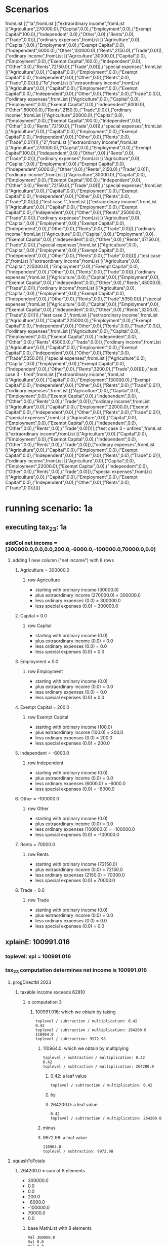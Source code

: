 * Scenarios
fromList [("1a",fromList [("extraordinary income",fromList [("Agriculture",270000.0),("Capital",0.0),("Employment",0.0),("Exempt Capital",100.0),("Independent",0.0),("Other",0.0),("Rents",0.0),("Trade",0.0)]),("ordinary expenses",fromList [("Agriculture",0.0),("Capital",0.0),("Employment",0.0),("Exempt Capital",0.0),("Independent",6000.0),("Other",100000.0),("Rents",2150.0),("Trade",0.0)]),("ordinary income",fromList [("Agriculture",30000.0),("Capital",0.0),("Employment",0.0),("Exempt Capital",100.0),("Independent",0.0),("Other",0.0),("Rents",72150.0),("Trade",0.0)]),("special expenses",fromList [("Agriculture",0.0),("Capital",0.0),("Employment",0.0),("Exempt Capital",0.0),("Independent",0.0),("Other",0.0),("Rents",0.0),("Trade",0.0)])]),("1b",fromList [("extraordinary income",fromList [("Agriculture",0.0),("Capital",0.0),("Employment",0.0),("Exempt Capital",0.0),("Independent",0.0),("Other",0.0),("Rents",0.0),("Trade",0.0)]),("ordinary expenses",fromList [("Agriculture",0.0),("Capital",0.0),("Employment",0.0),("Exempt Capital",0.0),("Independent",6000.0),("Other",60000.0),("Rents",2150.0),("Trade",0.0)]),("ordinary income",fromList [("Agriculture",20000.0),("Capital",0.0),("Employment",0.0),("Exempt Capital",100.0),("Independent",0.0),("Other",0.0),("Rents",72150.0),("Trade",0.0)]),("special expenses",fromList [("Agriculture",0.0),("Capital",0.0),("Employment",0.0),("Exempt Capital",0.0),("Independent",0.0),("Other",0.0),("Rents",0.0),("Trade",0.0)])]),("2",fromList [("extraordinary income",fromList [("Agriculture",270000.0),("Capital",0.0),("Employment",0.0),("Exempt Capital",100.0),("Independent",0.0),("Other",0.0),("Rents",0.0),("Trade",0.0)]),("ordinary expenses",fromList [("Agriculture",0.0),("Capital",0.0),("Employment",0.0),("Exempt Capital",0.0),("Independent",6000.0),("Other",0.0),("Rents",2150.0),("Trade",0.0)]),("ordinary income",fromList [("Agriculture",30000.0),("Capital",0.0),("Employment",0.0),("Exempt Capital",100.0),("Independent",0.0),("Other",0.0),("Rents",72150.0),("Trade",0.0)]),("special expenses",fromList [("Agriculture",0.0),("Capital",0.0),("Employment",0.0),("Exempt Capital",0.0),("Independent",0.0),("Other",0.0),("Rents",0.0),("Trade",0.0)])]),("test case 1",fromList [("extraordinary income",fromList [("Agriculture",0.0),("Capital",0.0),("Employment",0.0),("Exempt Capital",0.0),("Independent",0.0),("Other",0.0),("Rents",25000.0),("Trade",0.0)]),("ordinary expenses",fromList [("Agriculture",0.0),("Capital",0.0),("Employment",0.0),("Exempt Capital",0.0),("Independent",0.0),("Other",0.0),("Rents",0.0),("Trade",0.0)]),("ordinary income",fromList [("Agriculture",0.0),("Capital",0.0),("Employment",0.0),("Exempt Capital",0.0),("Independent",0.0),("Other",0.0),("Rents",47150.0),("Trade",0.0)]),("special expenses",fromList [("Agriculture",0.0),("Capital",0.0),("Employment",0.0),("Exempt Capital",0.0),("Independent",0.0),("Other",0.0),("Rents",0.0),("Trade",0.0)])]),("test case 2",fromList [("extraordinary income",fromList [("Agriculture",0.0),("Capital",225000.0),("Employment",0.0),("Exempt Capital",0.0),("Independent",0.0),("Other",0.0),("Rents",0.0),("Trade",0.0)]),("ordinary expenses",fromList [("Agriculture",0.0),("Capital",0.0),("Employment",0.0),("Exempt Capital",0.0),("Independent",0.0),("Other",0.0),("Rents",45000.0),("Trade",0.0)]),("ordinary income",fromList [("Agriculture",0.0),("Capital",0.0),("Employment",0.0),("Exempt Capital",0.0),("Independent",0.0),("Other",0.0),("Rents",0.0),("Trade",5350.0)]),("special expenses",fromList [("Agriculture",0.0),("Capital",0.0),("Employment",0.0),("Exempt Capital",0.0),("Independent",0.0),("Other",0.0),("Rents",3200.0),("Trade",0.0)])]),("test case 3",fromList [("extraordinary income",fromList [("Agriculture",0.0),("Capital",225000.0),("Employment",0.0),("Exempt Capital",0.0),("Independent",0.0),("Other",0.0),("Rents",0.0),("Trade",0.0)]),("ordinary expenses",fromList [("Agriculture",0.0),("Capital",0.0),("Employment",0.0),("Exempt Capital",0.0),("Independent",0.0),("Other",0.0),("Rents",45000.0),("Trade",0.0)]),("ordinary income",fromList [("Agriculture",0.0),("Capital",0.0),("Employment",0.0),("Exempt Capital",0.0),("Independent",0.0),("Other",0.0),("Rents",0.0),("Trade",5350.0)]),("special expenses",fromList [("Agriculture",0.0),("Capital",0.0),("Employment",0.0),("Exempt Capital",0.0),("Independent",0.0),("Other",0.0),("Rents",3200.0),("Trade",0.0)])]),("test case 3 - fired",fromList [("extraordinary income",fromList [("Agriculture",0.0),("Capital",0.0),("Employment",130000.0),("Exempt Capital",0.0),("Independent",0.0),("Other",0.0),("Rents",0.0),("Trade",0.0)]),("ordinary expenses",fromList [("Agriculture",0.0),("Capital",0.0),("Employment",0.0),("Exempt Capital",0.0),("Independent",0.0),("Other",0.0),("Rents",0.0),("Trade",0.0)]),("ordinary income",fromList [("Agriculture",0.0),("Capital",0.0),("Employment",22000.0),("Exempt Capital",0.0),("Independent",0.0),("Other",0.0),("Rents",0.0),("Trade",0.0)]),("special expenses",fromList [("Agriculture",0.0),("Capital",0.0),("Employment",0.0),("Exempt Capital",0.0),("Independent",0.0),("Other",0.0),("Rents",0.0),("Trade",0.0)])]),("test case 3 - unfired",fromList [("extraordinary income",fromList [("Agriculture",0.0),("Capital",0.0),("Employment",0.0),("Exempt Capital",0.0),("Independent",0.0),("Other",0.0),("Rents",0.0),("Trade",0.0)]),("ordinary expenses",fromList [("Agriculture",0.0),("Capital",0.0),("Employment",0.0),("Exempt Capital",0.0),("Independent",0.0),("Other",0.0),("Rents",0.0),("Trade",0.0)]),("ordinary income",fromList [("Agriculture",0.0),("Capital",0.0),("Employment",22000.0),("Exempt Capital",0.0),("Independent",0.0),("Other",0.0),("Rents",0.0),("Trade",0.0)]),("special expenses",fromList [("Agriculture",0.0),("Capital",0.0),("Employment",0.0),("Exempt Capital",0.0),("Independent",0.0),("Other",0.0),("Rents",0.0),("Trade",0.0)])])]
* running scenario: 1a
** executing tax_2_3: 1a
*** addCol net income = [300000.0,0.0,0.0,200.0,-6000.0,-100000.0,70000.0,0.0]
**** adding 1 new column ("net income") with 8 rows

***** Agriculture = 300000.0

****** row Agriculture
- starting with ordinary income (30000.0)
- plus extraordinary income (270000.0) = 300000.0
- less ordinary expenses (0.0) = 300000.0
- less special expenses (0.0) = 300000.0



***** Capital = 0.0

****** row Capital
- starting with ordinary income (0.0)
- plus extraordinary income (0.0) = 0.0
- less ordinary expenses (0.0) = 0.0
- less special expenses (0.0) = 0.0



***** Employment = 0.0

****** row Employment
- starting with ordinary income (0.0)
- plus extraordinary income (0.0) = 0.0
- less ordinary expenses (0.0) = 0.0
- less special expenses (0.0) = 0.0



***** Exempt Capital = 200.0

****** row Exempt Capital
- starting with ordinary income (100.0)
- plus extraordinary income (100.0) = 200.0
- less ordinary expenses (0.0) = 200.0
- less special expenses (0.0) = 200.0



***** Independent = -6000.0

****** row Independent
- starting with ordinary income (0.0)
- plus extraordinary income (0.0) = 0.0
- less ordinary expenses (6000.0) = -6000.0
- less special expenses (0.0) = -6000.0



***** Other = -100000.0

****** row Other
- starting with ordinary income (0.0)
- plus extraordinary income (0.0) = 0.0
- less ordinary expenses (100000.0) = -100000.0
- less special expenses (0.0) = -100000.0



***** Rents = 70000.0

****** row Rents
- starting with ordinary income (72150.0)
- plus extraordinary income (0.0) = 72150.0
- less ordinary expenses (2150.0) = 70000.0
- less special expenses (0.0) = 70000.0



***** Trade = 0.0

****** row Trade
- starting with ordinary income (0.0)
- plus extraordinary income (0.0) = 0.0
- less ordinary expenses (0.0) = 0.0
- less special expenses (0.0) = 0.0




** xplainE: 100991.016
*** toplevel: xpl = 100991.016
*** tax_2_3 computation determines net income is 100991.016

**** progDirectM 2023

***** taxable income exceeds 62810

****** x computation 3

******* 100991.016: which we obtain by taking

#+begin_example
toplevel / subtraction / multiplication: 0.42
0.42
toplevel / subtraction / multiplication: 264200.0
110964.0
toplevel / subtraction: 9972.98
#+end_example
******** 110964.0: which we obtain by multiplying

#+begin_example
toplevel / subtraction / multiplication: 0.42
0.42
toplevel / subtraction / multiplication: 264200.0
#+end_example
********* 0.42: a leaf value

#+begin_example
toplevel / subtraction / multiplication: 0.42
#+end_example

********* by


********* 264200.0: a leaf value

#+begin_example
0.42
toplevel / subtraction / multiplication: 264200.0
#+end_example


******** minus


******** 9972.98: a leaf value

#+begin_example
110964.0
toplevel / subtraction: 9972.98
#+end_example





**** squashToTotals

***** 264200.0 = sum of 8 elements
- 300000.0
- 0.0
- 0.0
- 200.0
- -6000.0
- -100000.0
- 70000.0
- 0.0

****** base MathList with 8 elements

#+begin_example
Val 300000.0
Val 0.0
Val 0.0
Val 200.0
Val (-6000.0)
Val (-100000.0)
Val 70000.0
Val 0.0
#+end_example

****** 300000.0: a leaf value

#+begin_example
toplevel / listfold sum: 300000.0
#+end_example

****** 0.0: a leaf value

#+begin_example
toplevel / listfold sum: 0.0
#+end_example

****** 0.0: a leaf value

#+begin_example
toplevel / listfold sum: 0.0
#+end_example

****** 200.0: a leaf value

#+begin_example
toplevel / listfold sum: 200.0
#+end_example

****** -6000.0: a leaf value

#+begin_example
toplevel / listfold sum: -6000.0
#+end_example

****** -100000.0: a leaf value

#+begin_example
toplevel / listfold sum: -100000.0
#+end_example

****** 70000.0: a leaf value

#+begin_example
toplevel / listfold sum: 70000.0
#+end_example

****** 0.0: a leaf value

#+begin_example
toplevel / listfold sum: 0.0
#+end_example




result = 100991.016
** executing section_34_1: 1a
** executing section 34.1
RUNNING - metaFsc preNetIncome
RUNNING - offsetLosses
RUNNING - squashCats
RUNNING - extraordinary
RUNNING - sentence3
RUNNING - totalPayable
*** step 1

#+begin_example
                extraordinary income  ordinary expenses  ordinary income  special expenses
Agriculture     270000                0                  30000            0               
Capital         0                     0                  0                0               
Employment      0                     0                  0                0               
Exempt Capital  100                   0                  100              0               
Independent     0                     6000               0                0               
Other           0                     100000             0                0               
Rents           0                     2150               72150            0               
Trade           0                     0                  0                0               

#+end_example

*** step 2

#+begin_example
                extraordinary income  pre-net income
Agriculture     270000                30000         
Capital         0                     0             
Employment      0                     0             
Exempt Capital  100                   100           
Independent     0                     -6000         
Other           0                     -100000       
Rents           0                     70000         
Trade           0                     0             

#+end_example

*** step 3

#+begin_example
                extraordinary income  remaining taxable income
Agriculture     270000                -1768                   
Capital         0                     0                       
Employment      0                     0                       
Exempt Capital  100                   -6                      
Independent     0                     0                       
Other           0                     0                       
Rents           0                     -4126                   
Trade           0                     0                       

#+end_example

*** step 4

#+begin_example
       extraordinary income  remaining taxable income
total  270000                -5894                   

#+end_example

*** step 5

#+begin_example
       1 RTI taxation  2 RTI plus one fifth  3 tax on RTI+.2  4 difference  5 extraordinary taxation  extraordinary income  remaining taxable income  total taxable income
total  0               54000                 12857            12857         64283                     270000                -5894                     270000              

#+end_example

*** step 6

#+begin_example
       0 RTI is negative  1 RTI taxation  1 revised RTI taxation due to sentence 3  2 RTI plus one fifth  3 tax on RTI+.2  4 difference  5 extraordinary taxation  extraordinary income  remaining taxable income  total taxable income
total  1                  0               62020                                     54000                 12857            12857         64283                     270000                -5894                     270000              

#+end_example

*** step 7

#+begin_example
       0 RTI is negative  1 RTI taxation  2 RTI plus one fifth  3 tax on RTI+.2  4 difference  5 extraordinary taxation  extraordinary income  remaining taxable income  total taxable income
total  1                  62020           54000                 12857            12857         64283                     270000                -5894                     270000              

#+end_example

*** step 8

#+begin_example
       0 RTI is negative  total tax payable  total taxable income
total  1                  126303             270000              

#+end_example

* running scenario: 1b
** executing tax_2_3: 1b
*** addCol net income = [20000.0,0.0,0.0,100.0,-6000.0,-60000.0,70000.0,0.0]
**** adding 1 new column ("net income") with 8 rows

***** Agriculture = 20000.0

****** row Agriculture
- starting with ordinary income (20000.0)
- plus extraordinary income (0.0) = 20000.0
- less ordinary expenses (0.0) = 20000.0
- less special expenses (0.0) = 20000.0



***** Capital = 0.0

****** row Capital
- starting with ordinary income (0.0)
- plus extraordinary income (0.0) = 0.0
- less ordinary expenses (0.0) = 0.0
- less special expenses (0.0) = 0.0



***** Employment = 0.0

****** row Employment
- starting with ordinary income (0.0)
- plus extraordinary income (0.0) = 0.0
- less ordinary expenses (0.0) = 0.0
- less special expenses (0.0) = 0.0



***** Exempt Capital = 100.0

****** row Exempt Capital
- starting with ordinary income (100.0)
- plus extraordinary income (0.0) = 100.0
- less ordinary expenses (0.0) = 100.0
- less special expenses (0.0) = 100.0



***** Independent = -6000.0

****** row Independent
- starting with ordinary income (0.0)
- plus extraordinary income (0.0) = 0.0
- less ordinary expenses (6000.0) = -6000.0
- less special expenses (0.0) = -6000.0



***** Other = -60000.0

****** row Other
- starting with ordinary income (0.0)
- plus extraordinary income (0.0) = 0.0
- less ordinary expenses (60000.0) = -60000.0
- less special expenses (0.0) = -60000.0



***** Rents = 70000.0

****** row Rents
- starting with ordinary income (72150.0)
- plus extraordinary income (0.0) = 72150.0
- less ordinary expenses (2150.0) = 70000.0
- less special expenses (0.0) = 70000.0



***** Trade = 0.0

****** row Trade
- starting with ordinary income (0.0)
- plus extraordinary income (0.0) = 0.0
- less ordinary expenses (0.0) = 0.0
- less special expenses (0.0) = 0.0




** xplainE: 3034.7292
*** toplevel: xpl = 3034.7292
*** tax_2_3 computation determines net income is 3034.7292

**** progDirectM 2023

***** taxable income exceeds 15999

****** x computation 2

******* 3034.7292: which we obtain by adding

#+begin_example
toplevel / addition / multiplication / addition / multiplication: 192.59
192.59
toplevel / addition / multiplication / addition / multiplication: 0.8101
156.01717
toplevel / addition / multiplication / addition: 2397.0
2553.017
toplevel / addition / multiplication: 0.8101
2068.1992
toplevel / addition: 966.53
#+end_example
******** 2068.1992: which we obtain by multiplying

#+begin_example
toplevel / addition / multiplication / addition / multiplication: 192.59
192.59
toplevel / addition / multiplication / addition / multiplication: 0.8101
156.01717
toplevel / addition / multiplication / addition: 2397.0
2553.017
toplevel / addition / multiplication: 0.8101
#+end_example
********* 2553.017: which we obtain by adding

#+begin_example
toplevel / addition / multiplication / addition / multiplication: 192.59
192.59
toplevel / addition / multiplication / addition / multiplication: 0.8101
156.01717
toplevel / addition / multiplication / addition: 2397.0
#+end_example
********** 156.01717: which we obtain by multiplying

#+begin_example
toplevel / addition / multiplication / addition / multiplication: 192.59
192.59
toplevel / addition / multiplication / addition / multiplication: 0.8101
#+end_example
*********** 192.59: a leaf value

#+begin_example
toplevel / addition / multiplication / addition / multiplication: 192.59
#+end_example

*********** by


*********** 0.8101: a leaf value

#+begin_example
192.59
toplevel / addition / multiplication / addition / multiplication: 0.8101
#+end_example


********** to


********** 2397.0: a leaf value

#+begin_example
156.01717
toplevel / addition / multiplication / addition: 2397.0
#+end_example


********* by


********* 0.8101: a leaf value

#+begin_example
2553.017
toplevel / addition / multiplication: 0.8101
#+end_example


******** to


******** 966.53: a leaf value

#+begin_example
2068.1992
toplevel / addition: 966.53
#+end_example



****** y computation 1

******* 0.8101: which we obtain by dividing

#+begin_example
toplevel / division / subtraction: 24100.0
24100.0
toplevel / division / subtraction: 15999.0
8101.0
toplevel / division: 10000.0
#+end_example
******** 8101.0: which we obtain by taking

#+begin_example
toplevel / division / subtraction: 24100.0
24100.0
toplevel / division / subtraction: 15999.0
#+end_example
********* 24100.0: a leaf value

#+begin_example
toplevel / division / subtraction: 24100.0
#+end_example

********* minus


********* 15999.0: a leaf value

#+begin_example
24100.0
toplevel / division / subtraction: 15999.0
#+end_example


******** by


******** 10000.0: a leaf value

#+begin_example
8101.0
toplevel / division: 10000.0
#+end_example





**** squashToTotals

***** 24100.0 = sum of 8 elements
- 20000.0
- 0.0
- 0.0
- 100.0
- -6000.0
- -60000.0
- 70000.0
- 0.0

****** base MathList with 8 elements

#+begin_example
Val 20000.0
Val 0.0
Val 0.0
Val 100.0
Val (-6000.0)
Val (-60000.0)
Val 70000.0
Val 0.0
#+end_example

****** 20000.0: a leaf value

#+begin_example
toplevel / listfold sum: 20000.0
#+end_example

****** 0.0: a leaf value

#+begin_example
toplevel / listfold sum: 0.0
#+end_example

****** 0.0: a leaf value

#+begin_example
toplevel / listfold sum: 0.0
#+end_example

****** 100.0: a leaf value

#+begin_example
toplevel / listfold sum: 100.0
#+end_example

****** -6000.0: a leaf value

#+begin_example
toplevel / listfold sum: -6000.0
#+end_example

****** -60000.0: a leaf value

#+begin_example
toplevel / listfold sum: -60000.0
#+end_example

****** 70000.0: a leaf value

#+begin_example
toplevel / listfold sum: 70000.0
#+end_example

****** 0.0: a leaf value

#+begin_example
toplevel / listfold sum: 0.0
#+end_example




result = 3034.7292
** executing section_34_1: 1b
** executing section 34.1
RUNNING - metaFsc preNetIncome
RUNNING - offsetLosses
RUNNING - squashCats
RUNNING - extraordinary
RUNNING - sentence3
ERROR - runReplaceSc: sanity check failed on keys 1 revised RTI taxation due to sentence 3
RUNNING - totalPayable
*** step 1

#+begin_example
                extraordinary income  ordinary expenses  ordinary income  special expenses
Agriculture     0                     0                  20000            0               
Capital         0                     0                  0                0               
Employment      0                     0                  0                0               
Exempt Capital  0                     0                  100              0               
Independent     0                     6000               0                0               
Other           0                     60000              0                0               
Rents           0                     2150               72150            0               
Trade           0                     0                  0                0               

#+end_example

*** step 2

#+begin_example
                extraordinary income  pre-net income
Agriculture     0                     20000         
Capital         0                     0             
Employment      0                     0             
Exempt Capital  0                     100           
Independent     0                     -6000         
Other           0                     -60000        
Rents           0                     70000         
Trade           0                     0             

#+end_example

*** step 3

#+begin_example
                extraordinary income  remaining taxable income
Agriculture     0                     5350                    
Capital         0                     0                       
Employment      0                     0                       
Exempt Capital  0                     27                      
Independent     0                     0                       
Other           0                     0                       
Rents           0                     18724                   
Trade           0                     0                       

#+end_example

*** step 4

#+begin_example
       extraordinary income  remaining taxable income
total  0                     24073                   

#+end_example

*** step 5

#+begin_example
       1 RTI taxation  2 RTI plus one fifth  3 tax on RTI+.2  4 difference  5 extraordinary taxation  extraordinary income  remaining taxable income  total taxable income
total  3027            24073                 3027             0             0                         0                     24073                     24073               

#+end_example

*** step 6

#+begin_example
       1 RTI taxation  2 RTI plus one fifth  3 tax on RTI+.2  4 difference  5 extraordinary taxation  extraordinary income  remaining taxable income  total taxable income
total  3027            24073                 3027             0             0                         0                     24073                     24073               

#+end_example

*** step 7

#+begin_example
       1 RTI taxation  2 RTI plus one fifth  3 tax on RTI+.2  4 difference  5 extraordinary taxation  extraordinary income  remaining taxable income  total taxable income
total  3027            24073                 3027             0             0                         0                     24073                     24073               

#+end_example

*** step 8

#+begin_example
       total tax payable  total taxable income
total  3027               24073               

#+end_example

* running scenario: 2
** executing tax_2_3: 2
*** addCol net income = [300000.0,0.0,0.0,200.0,-6000.0,0.0,70000.0,0.0]
**** adding 1 new column ("net income") with 8 rows

***** Agriculture = 300000.0

****** row Agriculture
- starting with ordinary income (30000.0)
- plus extraordinary income (270000.0) = 300000.0
- less ordinary expenses (0.0) = 300000.0
- less special expenses (0.0) = 300000.0



***** Capital = 0.0

****** row Capital
- starting with ordinary income (0.0)
- plus extraordinary income (0.0) = 0.0
- less ordinary expenses (0.0) = 0.0
- less special expenses (0.0) = 0.0



***** Employment = 0.0

****** row Employment
- starting with ordinary income (0.0)
- plus extraordinary income (0.0) = 0.0
- less ordinary expenses (0.0) = 0.0
- less special expenses (0.0) = 0.0



***** Exempt Capital = 200.0

****** row Exempt Capital
- starting with ordinary income (100.0)
- plus extraordinary income (100.0) = 200.0
- less ordinary expenses (0.0) = 200.0
- less special expenses (0.0) = 200.0



***** Independent = -6000.0

****** row Independent
- starting with ordinary income (0.0)
- plus extraordinary income (0.0) = 0.0
- less ordinary expenses (6000.0) = -6000.0
- less special expenses (0.0) = -6000.0



***** Other = 0.0

****** row Other
- starting with ordinary income (0.0)
- plus extraordinary income (0.0) = 0.0
- less ordinary expenses (0.0) = 0.0
- less special expenses (0.0) = 0.0



***** Rents = 70000.0

****** row Rents
- starting with ordinary income (72150.0)
- plus extraordinary income (0.0) = 72150.0
- less ordinary expenses (2150.0) = 70000.0
- less special expenses (0.0) = 70000.0



***** Trade = 0.0

****** row Trade
- starting with ordinary income (0.0)
- plus extraordinary income (0.0) = 0.0
- less ordinary expenses (0.0) = 0.0
- less special expenses (0.0) = 0.0




** xplainE: 145582.27
*** toplevel: xpl = 145582.27
*** tax_2_3 computation determines net income is 145582.27

**** progDirectM 2023

***** taxable income exceeds 277825

****** x computation 4

******* 145582.27: which we obtain by taking

#+begin_example
toplevel / subtraction / multiplication: 0.45
0.45
toplevel / subtraction / multiplication: 364200.0
163890.0
toplevel / subtraction: 18307.73
#+end_example
******** 163890.0: which we obtain by multiplying

#+begin_example
toplevel / subtraction / multiplication: 0.45
0.45
toplevel / subtraction / multiplication: 364200.0
#+end_example
********* 0.45: a leaf value

#+begin_example
toplevel / subtraction / multiplication: 0.45
#+end_example

********* by


********* 364200.0: a leaf value

#+begin_example
0.45
toplevel / subtraction / multiplication: 364200.0
#+end_example


******** minus


******** 18307.73: a leaf value

#+begin_example
163890.0
toplevel / subtraction: 18307.73
#+end_example





**** squashToTotals

***** 364200.0 = sum of 8 elements
- 300000.0
- 0.0
- 0.0
- 200.0
- -6000.0
- 0.0
- 70000.0
- 0.0

****** base MathList with 8 elements

#+begin_example
Val 300000.0
Val 0.0
Val 0.0
Val 200.0
Val (-6000.0)
Val 0.0
Val 70000.0
Val 0.0
#+end_example

****** 300000.0: a leaf value

#+begin_example
toplevel / listfold sum: 300000.0
#+end_example

****** 0.0: a leaf value

#+begin_example
toplevel / listfold sum: 0.0
#+end_example

****** 0.0: a leaf value

#+begin_example
toplevel / listfold sum: 0.0
#+end_example

****** 200.0: a leaf value

#+begin_example
toplevel / listfold sum: 200.0
#+end_example

****** -6000.0: a leaf value

#+begin_example
toplevel / listfold sum: -6000.0
#+end_example

****** 0.0: a leaf value

#+begin_example
toplevel / listfold sum: 0.0
#+end_example

****** 70000.0: a leaf value

#+begin_example
toplevel / listfold sum: 70000.0
#+end_example

****** 0.0: a leaf value

#+begin_example
toplevel / listfold sum: 0.0
#+end_example




result = 145582.27
** executing section_34_1: 2
** executing section 34.1
RUNNING - metaFsc preNetIncome
RUNNING - offsetLosses
RUNNING - squashCats
RUNNING - extraordinary
RUNNING - sentence3
ERROR - runReplaceSc: sanity check failed on keys 1 revised RTI taxation due to sentence 3
RUNNING - totalPayable
*** step 1

#+begin_example
                extraordinary income  ordinary expenses  ordinary income  special expenses
Agriculture     270000                0                  30000            0               
Capital         0                     0                  0                0               
Employment      0                     0                  0                0               
Exempt Capital  100                   0                  100              0               
Independent     0                     6000               0                0               
Other           0                     0                  0                0               
Rents           0                     2150               72150            0               
Trade           0                     0                  0                0               

#+end_example

*** step 2

#+begin_example
                extraordinary income  pre-net income
Agriculture     270000                30000         
Capital         0                     0             
Employment      0                     0             
Exempt Capital  100                   100           
Independent     0                     -6000         
Other           0                     0             
Rents           0                     70000         
Trade           0                     0             

#+end_example

*** step 3

#+begin_example
                extraordinary income  remaining taxable income
Agriculture     270000                28202                   
Capital         0                     0                       
Employment      0                     0                       
Exempt Capital  100                   94                      
Independent     0                     0                       
Other           0                     0                       
Rents           0                     65804                   
Trade           0                     0                       

#+end_example

*** step 4

#+begin_example
       extraordinary income  remaining taxable income
total  270000                94006                   

#+end_example

*** step 5

#+begin_example
       1 RTI taxation  2 RTI plus one fifth  3 tax on RTI+.2  4 difference  5 extraordinary taxation  extraordinary income  remaining taxable income  total taxable income
total  29510           148006                52190            22680         113400                    270000                94006                     364006              

#+end_example

*** step 6

#+begin_example
       1 RTI taxation  2 RTI plus one fifth  3 tax on RTI+.2  4 difference  5 extraordinary taxation  extraordinary income  remaining taxable income  total taxable income
total  29510           148006                52190            22680         113400                    270000                94006                     364006              

#+end_example

*** step 7

#+begin_example
       1 RTI taxation  2 RTI plus one fifth  3 tax on RTI+.2  4 difference  5 extraordinary taxation  extraordinary income  remaining taxable income  total taxable income
total  29510           148006                52190            22680         113400                    270000                94006                     364006              

#+end_example

*** step 8

#+begin_example
       total tax payable  total taxable income
total  142910             364006              

#+end_example

* running scenario: test case 1
** executing tax_2_3: test case 1
*** addCol net income = [0.0,0.0,0.0,0.0,0.0,0.0,72150.0,0.0]
**** adding 1 new column ("net income") with 8 rows

***** Agriculture = 0.0

****** row Agriculture
- starting with ordinary income (0.0)
- plus extraordinary income (0.0) = 0.0
- less ordinary expenses (0.0) = 0.0
- less special expenses (0.0) = 0.0



***** Capital = 0.0

****** row Capital
- starting with ordinary income (0.0)
- plus extraordinary income (0.0) = 0.0
- less ordinary expenses (0.0) = 0.0
- less special expenses (0.0) = 0.0



***** Employment = 0.0

****** row Employment
- starting with ordinary income (0.0)
- plus extraordinary income (0.0) = 0.0
- less ordinary expenses (0.0) = 0.0
- less special expenses (0.0) = 0.0



***** Exempt Capital = 0.0

****** row Exempt Capital
- starting with ordinary income (0.0)
- plus extraordinary income (0.0) = 0.0
- less ordinary expenses (0.0) = 0.0
- less special expenses (0.0) = 0.0



***** Independent = 0.0

****** row Independent
- starting with ordinary income (0.0)
- plus extraordinary income (0.0) = 0.0
- less ordinary expenses (0.0) = 0.0
- less special expenses (0.0) = 0.0



***** Other = 0.0

****** row Other
- starting with ordinary income (0.0)
- plus extraordinary income (0.0) = 0.0
- less ordinary expenses (0.0) = 0.0
- less special expenses (0.0) = 0.0



***** Rents = 72150.0

****** row Rents
- starting with ordinary income (47150.0)
- plus extraordinary income (25000.0) = 72150.0
- less ordinary expenses (0.0) = 72150.0
- less special expenses (0.0) = 72150.0



***** Trade = 0.0

****** row Trade
- starting with ordinary income (0.0)
- plus extraordinary income (0.0) = 0.0
- less ordinary expenses (0.0) = 0.0
- less special expenses (0.0) = 0.0




** xplainE: 20330.02
*** toplevel: xpl = 20330.02
*** tax_2_3 computation determines net income is 20330.02

**** progDirectM 2023

***** taxable income exceeds 62810

****** x computation 3

******* 20330.02: which we obtain by taking

#+begin_example
toplevel / subtraction / multiplication: 0.42
0.42
toplevel / subtraction / multiplication: 72150.0
30303.0
toplevel / subtraction: 9972.98
#+end_example
******** 30303.0: which we obtain by multiplying

#+begin_example
toplevel / subtraction / multiplication: 0.42
0.42
toplevel / subtraction / multiplication: 72150.0
#+end_example
********* 0.42: a leaf value

#+begin_example
toplevel / subtraction / multiplication: 0.42
#+end_example

********* by


********* 72150.0: a leaf value

#+begin_example
0.42
toplevel / subtraction / multiplication: 72150.0
#+end_example


******** minus


******** 9972.98: a leaf value

#+begin_example
30303.0
toplevel / subtraction: 9972.98
#+end_example





**** squashToTotals

***** 72150.0 = sum of 8 elements
- 0.0
- 0.0
- 0.0
- 0.0
- 0.0
- 0.0
- 72150.0
- 0.0

****** base MathList with 8 elements

#+begin_example
Val 0.0
Val 0.0
Val 0.0
Val 0.0
Val 0.0
Val 0.0
Val 72150.0
Val 0.0
#+end_example

****** 0.0: a leaf value

#+begin_example
toplevel / listfold sum: 0.0
#+end_example

****** 0.0: a leaf value

#+begin_example
toplevel / listfold sum: 0.0
#+end_example

****** 0.0: a leaf value

#+begin_example
toplevel / listfold sum: 0.0
#+end_example

****** 0.0: a leaf value

#+begin_example
toplevel / listfold sum: 0.0
#+end_example

****** 0.0: a leaf value

#+begin_example
toplevel / listfold sum: 0.0
#+end_example

****** 0.0: a leaf value

#+begin_example
toplevel / listfold sum: 0.0
#+end_example

****** 72150.0: a leaf value

#+begin_example
toplevel / listfold sum: 72150.0
#+end_example

****** 0.0: a leaf value

#+begin_example
toplevel / listfold sum: 0.0
#+end_example




result = 20330.02
** executing section_34_1: test case 1
** executing section 34.1
RUNNING - metaFsc preNetIncome
RUNNING - offsetLosses
RUNNING - squashCats
RUNNING - extraordinary
RUNNING - sentence3
ERROR - runReplaceSc: sanity check failed on keys 1 revised RTI taxation due to sentence 3
RUNNING - totalPayable
*** step 1

#+begin_example
                extraordinary income  ordinary expenses  ordinary income  special expenses
Agriculture     0                     0                  0                0               
Capital         0                     0                  0                0               
Employment      0                     0                  0                0               
Exempt Capital  0                     0                  0                0               
Independent     0                     0                  0                0               
Other           0                     0                  0                0               
Rents           25000                 0                  47150            0               
Trade           0                     0                  0                0               

#+end_example

*** step 2

#+begin_example
                extraordinary income  pre-net income
Agriculture     0                     0             
Capital         0                     0             
Employment      0                     0             
Exempt Capital  0                     0             
Independent     0                     0             
Other           0                     0             
Rents           25000                 47150         
Trade           0                     0             

#+end_example

*** step 3

#+begin_example
                extraordinary income  remaining taxable income
Agriculture     0                     0                       
Capital         0                     0                       
Employment      0                     0                       
Exempt Capital  0                     0                       
Independent     0                     0                       
Other           0                     0                       
Rents           25000                 47150                   
Trade           0                     0                       

#+end_example

*** step 4

#+begin_example
       extraordinary income  remaining taxable income
total  25000                 47150                   

#+end_example

*** step 5

#+begin_example
       1 RTI taxation  2 RTI plus one fifth  3 tax on RTI+.2  4 difference  5 extraordinary taxation  extraordinary income  remaining taxable income  total taxable income
total  10302           52150                 12149            1847          9233                      25000                 47150                     72150               

#+end_example

*** step 6

#+begin_example
       1 RTI taxation  2 RTI plus one fifth  3 tax on RTI+.2  4 difference  5 extraordinary taxation  extraordinary income  remaining taxable income  total taxable income
total  10302           52150                 12149            1847          9233                      25000                 47150                     72150               

#+end_example

*** step 7

#+begin_example
       1 RTI taxation  2 RTI plus one fifth  3 tax on RTI+.2  4 difference  5 extraordinary taxation  extraordinary income  remaining taxable income  total taxable income
total  10302           52150                 12149            1847          9233                      25000                 47150                     72150               

#+end_example

*** step 8

#+begin_example
       total tax payable  total taxable income
total  19535              72150               

#+end_example

* running scenario: test case 2
** executing tax_2_3: test case 2
*** addCol net income = [0.0,225000.0,0.0,0.0,0.0,0.0,-48200.0,5350.0]
**** adding 1 new column ("net income") with 8 rows

***** Agriculture = 0.0

****** row Agriculture
- starting with ordinary income (0.0)
- plus extraordinary income (0.0) = 0.0
- less ordinary expenses (0.0) = 0.0
- less special expenses (0.0) = 0.0



***** Capital = 225000.0

****** row Capital
- starting with ordinary income (0.0)
- plus extraordinary income (225000.0) = 225000.0
- less ordinary expenses (0.0) = 225000.0
- less special expenses (0.0) = 225000.0



***** Employment = 0.0

****** row Employment
- starting with ordinary income (0.0)
- plus extraordinary income (0.0) = 0.0
- less ordinary expenses (0.0) = 0.0
- less special expenses (0.0) = 0.0



***** Exempt Capital = 0.0

****** row Exempt Capital
- starting with ordinary income (0.0)
- plus extraordinary income (0.0) = 0.0
- less ordinary expenses (0.0) = 0.0
- less special expenses (0.0) = 0.0



***** Independent = 0.0

****** row Independent
- starting with ordinary income (0.0)
- plus extraordinary income (0.0) = 0.0
- less ordinary expenses (0.0) = 0.0
- less special expenses (0.0) = 0.0



***** Other = 0.0

****** row Other
- starting with ordinary income (0.0)
- plus extraordinary income (0.0) = 0.0
- less ordinary expenses (0.0) = 0.0
- less special expenses (0.0) = 0.0



***** Rents = -48200.0

****** row Rents
- starting with ordinary income (0.0)
- plus extraordinary income (0.0) = 0.0
- less ordinary expenses (45000.0) = -45000.0
- less special expenses (3200.0) = -48200.0



***** Trade = 5350.0

****** row Trade
- starting with ordinary income (5350.0)
- plus extraordinary income (0.0) = 5350.0
- less ordinary expenses (0.0) = 5350.0
- less special expenses (0.0) = 5350.0




** xplainE: 66530.016
*** toplevel: xpl = 66530.016
*** tax_2_3 computation determines net income is 66530.016

**** progDirectM 2023

***** taxable income exceeds 62810

****** x computation 3

******* 66530.016: which we obtain by taking

#+begin_example
toplevel / subtraction / multiplication: 0.42
0.42
toplevel / subtraction / multiplication: 182150.0
76503.0
toplevel / subtraction: 9972.98
#+end_example
******** 76503.0: which we obtain by multiplying

#+begin_example
toplevel / subtraction / multiplication: 0.42
0.42
toplevel / subtraction / multiplication: 182150.0
#+end_example
********* 0.42: a leaf value

#+begin_example
toplevel / subtraction / multiplication: 0.42
#+end_example

********* by


********* 182150.0: a leaf value

#+begin_example
0.42
toplevel / subtraction / multiplication: 182150.0
#+end_example


******** minus


******** 9972.98: a leaf value

#+begin_example
76503.0
toplevel / subtraction: 9972.98
#+end_example





**** squashToTotals

***** 182150.0 = sum of 8 elements
- 0.0
- 225000.0
- 0.0
- 0.0
- 0.0
- 0.0
- -48200.0
- 5350.0

****** base MathList with 8 elements

#+begin_example
Val 0.0
Val 225000.0
Val 0.0
Val 0.0
Val 0.0
Val 0.0
Val (-48200.0)
Val 5350.0
#+end_example

****** 0.0: a leaf value

#+begin_example
toplevel / listfold sum: 0.0
#+end_example

****** 225000.0: a leaf value

#+begin_example
toplevel / listfold sum: 225000.0
#+end_example

****** 0.0: a leaf value

#+begin_example
toplevel / listfold sum: 0.0
#+end_example

****** 0.0: a leaf value

#+begin_example
toplevel / listfold sum: 0.0
#+end_example

****** 0.0: a leaf value

#+begin_example
toplevel / listfold sum: 0.0
#+end_example

****** 0.0: a leaf value

#+begin_example
toplevel / listfold sum: 0.0
#+end_example

****** -48200.0: a leaf value

#+begin_example
toplevel / listfold sum: -48200.0
#+end_example

****** 5350.0: a leaf value

#+begin_example
toplevel / listfold sum: 5350.0
#+end_example




result = 66530.016
** executing section_34_1: test case 2
** executing section 34.1
RUNNING - metaFsc preNetIncome
RUNNING - offsetLosses
RUNNING - squashCats
RUNNING - extraordinary
RUNNING - sentence3
RUNNING - totalPayable
*** step 1

#+begin_example
                extraordinary income  ordinary expenses  ordinary income  special expenses
Agriculture     0                     0                  0                0               
Capital         225000                0                  0                0               
Employment      0                     0                  0                0               
Exempt Capital  0                     0                  0                0               
Independent     0                     0                  0                0               
Other           0                     0                  0                0               
Rents           0                     45000              0                3200            
Trade           0                     0                  5350             0               

#+end_example

*** step 2

#+begin_example
                extraordinary income  pre-net income
Agriculture     0                     0             
Capital         225000                0             
Employment      0                     0             
Exempt Capital  0                     0             
Independent     0                     0             
Other           0                     0             
Rents           0                     -48200        
Trade           0                     5350          

#+end_example

*** step 3

#+begin_example
                extraordinary income  remaining taxable income
Agriculture     0                     0                       
Capital         225000                0                       
Employment      0                     0                       
Exempt Capital  0                     0                       
Independent     0                     0                       
Other           0                     0                       
Rents           0                     0                       
Trade           0                     -42850                  

#+end_example

*** step 4

#+begin_example
       extraordinary income  remaining taxable income
total  225000                -42850                  

#+end_example

*** step 5

#+begin_example
       1 RTI taxation  2 RTI plus one fifth  3 tax on RTI+.2  4 difference  5 extraordinary taxation  extraordinary income  remaining taxable income  total taxable income
total  0               45000                 9538             9538          47689                     225000                -42850                    225000              

#+end_example

*** step 6

#+begin_example
       0 RTI is negative  1 RTI taxation  1 revised RTI taxation due to sentence 3  2 RTI plus one fifth  3 tax on RTI+.2  4 difference  5 extraordinary taxation  extraordinary income  remaining taxable income  total taxable income
total  1                  0               33339                                     45000                 9538             9538          47689                     225000                -42850                    225000              

#+end_example

*** step 7

#+begin_example
       0 RTI is negative  1 RTI taxation  2 RTI plus one fifth  3 tax on RTI+.2  4 difference  5 extraordinary taxation  extraordinary income  remaining taxable income  total taxable income
total  1                  33339           45000                 9538             9538          47689                     225000                -42850                    225000              

#+end_example

*** step 8

#+begin_example
       0 RTI is negative  total tax payable  total taxable income
total  1                  81028              225000              

#+end_example

* running scenario: test case 3
** executing tax_2_3: test case 3
*** addCol net income = [0.0,225000.0,0.0,0.0,0.0,0.0,-48200.0,5350.0]
**** adding 1 new column ("net income") with 8 rows

***** Agriculture = 0.0

****** row Agriculture
- starting with ordinary income (0.0)
- plus extraordinary income (0.0) = 0.0
- less ordinary expenses (0.0) = 0.0
- less special expenses (0.0) = 0.0



***** Capital = 225000.0

****** row Capital
- starting with ordinary income (0.0)
- plus extraordinary income (225000.0) = 225000.0
- less ordinary expenses (0.0) = 225000.0
- less special expenses (0.0) = 225000.0



***** Employment = 0.0

****** row Employment
- starting with ordinary income (0.0)
- plus extraordinary income (0.0) = 0.0
- less ordinary expenses (0.0) = 0.0
- less special expenses (0.0) = 0.0



***** Exempt Capital = 0.0

****** row Exempt Capital
- starting with ordinary income (0.0)
- plus extraordinary income (0.0) = 0.0
- less ordinary expenses (0.0) = 0.0
- less special expenses (0.0) = 0.0



***** Independent = 0.0

****** row Independent
- starting with ordinary income (0.0)
- plus extraordinary income (0.0) = 0.0
- less ordinary expenses (0.0) = 0.0
- less special expenses (0.0) = 0.0



***** Other = 0.0

****** row Other
- starting with ordinary income (0.0)
- plus extraordinary income (0.0) = 0.0
- less ordinary expenses (0.0) = 0.0
- less special expenses (0.0) = 0.0



***** Rents = -48200.0

****** row Rents
- starting with ordinary income (0.0)
- plus extraordinary income (0.0) = 0.0
- less ordinary expenses (45000.0) = -45000.0
- less special expenses (3200.0) = -48200.0



***** Trade = 5350.0

****** row Trade
- starting with ordinary income (5350.0)
- plus extraordinary income (0.0) = 5350.0
- less ordinary expenses (0.0) = 5350.0
- less special expenses (0.0) = 5350.0




** xplainE: 66530.016
*** toplevel: xpl = 66530.016
*** tax_2_3 computation determines net income is 66530.016

**** progDirectM 2023

***** taxable income exceeds 62810

****** x computation 3



GIVEN PROBLEM:
  0.42 * 182150 - 9972.98


SOLUTION:
  0.42 * 182150 - 9972.98 ==> 66530


EXPLAINED SOLUTION: (the explanation is the Effect)
******* 66530.016: which we obtain by taking

#+begin_example
toplevel / subtraction / multiplication: 0.42
0.42
toplevel / subtraction / multiplication: 182150.0
76503.0
toplevel / subtraction: 9972.98
#+end_example
******** 76503.0: which we obtain by multiplying

#+begin_example
toplevel / subtraction / multiplication: 0.42
0.42
toplevel / subtraction / multiplication: 182150.0
#+end_example
********* 0.42: a leaf value
********* by
********* 182150.0: a leaf value
******** minus
******** 9972.98: a leaf value

**** squashToTotals

***** 182150.0 = sum of 8 elements
- 0.0
- 225000.0
- 0.0
- 0.0
- 0.0
- 0.0
- -48200.0
- 5350.0

****** base MathList with 8 elements

#+begin_example
Val 0.0
Val 225000.0
Val 0.0
Val 0.0
Val 0.0
Val 0.0
Val (-48200.0)
Val 5350.0
#+end_example

****** 0.0: a leaf value

#+begin_example
toplevel / listfold sum: 0.0
#+end_example

****** 225000.0: a leaf value

#+begin_example
toplevel / listfold sum: 225000.0
#+end_example

****** 0.0: a leaf value

#+begin_example
toplevel / listfold sum: 0.0
#+end_example

****** 0.0: a leaf value

#+begin_example
toplevel / listfold sum: 0.0
#+end_example

****** 0.0: a leaf value

#+begin_example
toplevel / listfold sum: 0.0
#+end_example

****** 0.0: a leaf value

#+begin_example
toplevel / listfold sum: 0.0
#+end_example

****** -48200.0: a leaf value

#+begin_example
toplevel / listfold sum: -48200.0
#+end_example

****** 5350.0: a leaf value

#+begin_example
toplevel / listfold sum: 5350.0
#+end_example




result = 66530.016
** executing section_34_1: test case 3
** executing section 34.1
RUNNING - metaFsc preNetIncome
RUNNING - offsetLosses
RUNNING - squashCats
RUNNING - extraordinary
RUNNING - sentence3
RUNNING - totalPayable
*** step 1

#+begin_example
                extraordinary income  ordinary expenses  ordinary income  special expenses
Agriculture     0                     0                  0                0               
Capital         225000                0                  0                0               
Employment      0                     0                  0                0               
Exempt Capital  0                     0                  0                0               
Independent     0                     0                  0                0               
Other           0                     0                  0                0               
Rents           0                     45000              0                3200            
Trade           0                     0                  5350             0               

#+end_example

*** step 2

#+begin_example
                extraordinary income  pre-net income
Agriculture     0                     0             
Capital         225000                0             
Employment      0                     0             
Exempt Capital  0                     0             
Independent     0                     0             
Other           0                     0             
Rents           0                     -48200        
Trade           0                     5350          

#+end_example

*** step 3

#+begin_example
                extraordinary income  remaining taxable income
Agriculture     0                     0                       
Capital         225000                0                       
Employment      0                     0                       
Exempt Capital  0                     0                       
Independent     0                     0                       
Other           0                     0                       
Rents           0                     0                       
Trade           0                     -42850                  

#+end_example

*** step 4

#+begin_example
       extraordinary income  remaining taxable income
total  225000                -42850                  

#+end_example

*** step 5

#+begin_example
       1 RTI taxation  2 RTI plus one fifth  3 tax on RTI+.2  4 difference  5 extraordinary taxation  extraordinary income  remaining taxable income  total taxable income
total  0               45000                 9538             9538          47689                     225000                -42850                    225000              

#+end_example

*** step 6

#+begin_example
       0 RTI is negative  1 RTI taxation  1 revised RTI taxation due to sentence 3  2 RTI plus one fifth  3 tax on RTI+.2  4 difference  5 extraordinary taxation  extraordinary income  remaining taxable income  total taxable income
total  1                  0               33339                                     45000                 9538             9538          47689                     225000                -42850                    225000              

#+end_example

*** step 7

#+begin_example
       0 RTI is negative  1 RTI taxation  2 RTI plus one fifth  3 tax on RTI+.2  4 difference  5 extraordinary taxation  extraordinary income  remaining taxable income  total taxable income
total  1                  33339           45000                 9538             9538          47689                     225000                -42850                    225000              

#+end_example

*** step 8

#+begin_example
       0 RTI is negative  total tax payable  total taxable income
total  1                  81028              225000              

#+end_example

* running scenario: test case 3 - fired
** executing tax_2_3: test case 3 - fired
*** addCol net income = [0.0,0.0,152000.0,0.0,0.0,0.0,0.0,0.0]
**** adding 1 new column ("net income") with 8 rows

***** Agriculture = 0.0

****** row Agriculture
- starting with ordinary income (0.0)
- plus extraordinary income (0.0) = 0.0
- less ordinary expenses (0.0) = 0.0
- less special expenses (0.0) = 0.0



***** Capital = 0.0

****** row Capital
- starting with ordinary income (0.0)
- plus extraordinary income (0.0) = 0.0
- less ordinary expenses (0.0) = 0.0
- less special expenses (0.0) = 0.0



***** Employment = 152000.0

****** row Employment
- starting with ordinary income (22000.0)
- plus extraordinary income (130000.0) = 152000.0
- less ordinary expenses (0.0) = 152000.0
- less special expenses (0.0) = 152000.0



***** Exempt Capital = 0.0

****** row Exempt Capital
- starting with ordinary income (0.0)
- plus extraordinary income (0.0) = 0.0
- less ordinary expenses (0.0) = 0.0
- less special expenses (0.0) = 0.0



***** Independent = 0.0

****** row Independent
- starting with ordinary income (0.0)
- plus extraordinary income (0.0) = 0.0
- less ordinary expenses (0.0) = 0.0
- less special expenses (0.0) = 0.0



***** Other = 0.0

****** row Other
- starting with ordinary income (0.0)
- plus extraordinary income (0.0) = 0.0
- less ordinary expenses (0.0) = 0.0
- less special expenses (0.0) = 0.0



***** Rents = 0.0

****** row Rents
- starting with ordinary income (0.0)
- plus extraordinary income (0.0) = 0.0
- less ordinary expenses (0.0) = 0.0
- less special expenses (0.0) = 0.0



***** Trade = 0.0

****** row Trade
- starting with ordinary income (0.0)
- plus extraordinary income (0.0) = 0.0
- less ordinary expenses (0.0) = 0.0
- less special expenses (0.0) = 0.0




** xplainE: 53867.016
*** toplevel: xpl = 53867.016
*** tax_2_3 computation determines net income is 53867.016

**** progDirectM 2023

***** taxable income exceeds 62810

****** x computation 3

******* 53867.016: which we obtain by taking

#+begin_example
toplevel / subtraction / multiplication: 0.42
0.42
toplevel / subtraction / multiplication: 152000.0
63839.996
toplevel / subtraction: 9972.98
#+end_example
******** 63839.996: which we obtain by multiplying

#+begin_example
toplevel / subtraction / multiplication: 0.42
0.42
toplevel / subtraction / multiplication: 152000.0
#+end_example
********* 0.42: a leaf value

#+begin_example
toplevel / subtraction / multiplication: 0.42
#+end_example

********* by


********* 152000.0: a leaf value

#+begin_example
0.42
toplevel / subtraction / multiplication: 152000.0
#+end_example


******** minus


******** 9972.98: a leaf value

#+begin_example
63839.996
toplevel / subtraction: 9972.98
#+end_example





**** squashToTotals

***** 152000.0 = sum of 8 elements
- 0.0
- 0.0
- 152000.0
- 0.0
- 0.0
- 0.0
- 0.0
- 0.0

****** base MathList with 8 elements

#+begin_example
Val 0.0
Val 0.0
Val 152000.0
Val 0.0
Val 0.0
Val 0.0
Val 0.0
Val 0.0
#+end_example

****** 0.0: a leaf value

#+begin_example
toplevel / listfold sum: 0.0
#+end_example

****** 0.0: a leaf value

#+begin_example
toplevel / listfold sum: 0.0
#+end_example

****** 152000.0: a leaf value

#+begin_example
toplevel / listfold sum: 152000.0
#+end_example

****** 0.0: a leaf value

#+begin_example
toplevel / listfold sum: 0.0
#+end_example

****** 0.0: a leaf value

#+begin_example
toplevel / listfold sum: 0.0
#+end_example

****** 0.0: a leaf value

#+begin_example
toplevel / listfold sum: 0.0
#+end_example

****** 0.0: a leaf value

#+begin_example
toplevel / listfold sum: 0.0
#+end_example

****** 0.0: a leaf value

#+begin_example
toplevel / listfold sum: 0.0
#+end_example




result = 53867.016
** executing section_34_1: test case 3 - fired
** executing section 34.1
RUNNING - metaFsc preNetIncome
RUNNING - offsetLosses
RUNNING - squashCats
RUNNING - extraordinary
RUNNING - sentence3
ERROR - runReplaceSc: sanity check failed on keys 1 revised RTI taxation due to sentence 3
RUNNING - totalPayable
*** step 1

#+begin_example
                extraordinary income  ordinary expenses  ordinary income  special expenses
Agriculture     0                     0                  0                0               
Capital         0                     0                  0                0               
Employment      130000                0                  22000            0               
Exempt Capital  0                     0                  0                0               
Independent     0                     0                  0                0               
Other           0                     0                  0                0               
Rents           0                     0                  0                0               
Trade           0                     0                  0                0               

#+end_example

*** step 2

#+begin_example
                extraordinary income  pre-net income
Agriculture     0                     0             
Capital         0                     0             
Employment      130000                22000         
Exempt Capital  0                     0             
Independent     0                     0             
Other           0                     0             
Rents           0                     0             
Trade           0                     0             

#+end_example

*** step 3

#+begin_example
                extraordinary income  remaining taxable income
Agriculture     0                     0                       
Capital         0                     0                       
Employment      130000                22000                   
Exempt Capital  0                     0                       
Independent     0                     0                       
Other           0                     0                       
Rents           0                     0                       
Trade           0                     0                       

#+end_example

*** step 4

#+begin_example
       extraordinary income  remaining taxable income
total  130000                22000                   

#+end_example

*** step 5

#+begin_example
       1 RTI taxation  2 RTI plus one fifth  3 tax on RTI+.2  4 difference  5 extraordinary taxation  extraordinary income  remaining taxable income  total taxable income
total  2474            48000                 10609            8135          40675                     130000                22000                     152000              

#+end_example

*** step 6

#+begin_example
       1 RTI taxation  2 RTI plus one fifth  3 tax on RTI+.2  4 difference  5 extraordinary taxation  extraordinary income  remaining taxable income  total taxable income
total  2474            48000                 10609            8135          40675                     130000                22000                     152000              

#+end_example

*** step 7

#+begin_example
       1 RTI taxation  2 RTI plus one fifth  3 tax on RTI+.2  4 difference  5 extraordinary taxation  extraordinary income  remaining taxable income  total taxable income
total  2474            48000                 10609            8135          40675                     130000                22000                     152000              

#+end_example

*** step 8

#+begin_example
       total tax payable  total taxable income
total  43150              152000              

#+end_example

* running scenario: test case 3 - unfired
** executing tax_2_3: test case 3 - unfired
*** addCol net income = [0.0,0.0,22000.0,0.0,0.0,0.0,0.0,0.0]
**** adding 1 new column ("net income") with 8 rows

***** Agriculture = 0.0

****** row Agriculture
- starting with ordinary income (0.0)
- plus extraordinary income (0.0) = 0.0
- less ordinary expenses (0.0) = 0.0
- less special expenses (0.0) = 0.0



***** Capital = 0.0

****** row Capital
- starting with ordinary income (0.0)
- plus extraordinary income (0.0) = 0.0
- less ordinary expenses (0.0) = 0.0
- less special expenses (0.0) = 0.0



***** Employment = 22000.0

****** row Employment
- starting with ordinary income (22000.0)
- plus extraordinary income (0.0) = 22000.0
- less ordinary expenses (0.0) = 22000.0
- less special expenses (0.0) = 22000.0



***** Exempt Capital = 0.0

****** row Exempt Capital
- starting with ordinary income (0.0)
- plus extraordinary income (0.0) = 0.0
- less ordinary expenses (0.0) = 0.0
- less special expenses (0.0) = 0.0



***** Independent = 0.0

****** row Independent
- starting with ordinary income (0.0)
- plus extraordinary income (0.0) = 0.0
- less ordinary expenses (0.0) = 0.0
- less special expenses (0.0) = 0.0



***** Other = 0.0

****** row Other
- starting with ordinary income (0.0)
- plus extraordinary income (0.0) = 0.0
- less ordinary expenses (0.0) = 0.0
- less special expenses (0.0) = 0.0



***** Rents = 0.0

****** row Rents
- starting with ordinary income (0.0)
- plus extraordinary income (0.0) = 0.0
- less ordinary expenses (0.0) = 0.0
- less special expenses (0.0) = 0.0



***** Trade = 0.0

****** row Trade
- starting with ordinary income (0.0)
- plus extraordinary income (0.0) = 0.0
- less ordinary expenses (0.0) = 0.0
- less special expenses (0.0) = 0.0




** xplainE: 2474.3252
*** toplevel: xpl = 2474.3252
*** tax_2_3 computation determines net income is 2474.3252

**** progDirectM 2023

***** taxable income exceeds 15999

****** x computation 2

******* 2474.3252: which we obtain by adding

#+begin_example
toplevel / addition / multiplication / addition / multiplication: 192.59
192.59
toplevel / addition / multiplication / addition / multiplication: 0.6001
115.57325
toplevel / addition / multiplication / addition: 2397.0
2512.5732
toplevel / addition / multiplication: 0.6001
1507.7952
toplevel / addition: 966.53
#+end_example
******** 1507.7952: which we obtain by multiplying

#+begin_example
toplevel / addition / multiplication / addition / multiplication: 192.59
192.59
toplevel / addition / multiplication / addition / multiplication: 0.6001
115.57325
toplevel / addition / multiplication / addition: 2397.0
2512.5732
toplevel / addition / multiplication: 0.6001
#+end_example
********* 2512.5732: which we obtain by adding

#+begin_example
toplevel / addition / multiplication / addition / multiplication: 192.59
192.59
toplevel / addition / multiplication / addition / multiplication: 0.6001
115.57325
toplevel / addition / multiplication / addition: 2397.0
#+end_example
********** 115.57325: which we obtain by multiplying

#+begin_example
toplevel / addition / multiplication / addition / multiplication: 192.59
192.59
toplevel / addition / multiplication / addition / multiplication: 0.6001
#+end_example
*********** 192.59: a leaf value

#+begin_example
toplevel / addition / multiplication / addition / multiplication: 192.59
#+end_example

*********** by


*********** 0.6001: a leaf value

#+begin_example
192.59
toplevel / addition / multiplication / addition / multiplication: 0.6001
#+end_example


********** to


********** 2397.0: a leaf value

#+begin_example
115.57325
toplevel / addition / multiplication / addition: 2397.0
#+end_example


********* by


********* 0.6001: a leaf value

#+begin_example
2512.5732
toplevel / addition / multiplication: 0.6001
#+end_example


******** to


******** 966.53: a leaf value

#+begin_example
1507.7952
toplevel / addition: 966.53
#+end_example



****** y computation 1

******* 0.6001: which we obtain by dividing

#+begin_example
toplevel / division / subtraction: 22000.0
22000.0
toplevel / division / subtraction: 15999.0
6001.0
toplevel / division: 10000.0
#+end_example
******** 6001.0: which we obtain by taking

#+begin_example
toplevel / division / subtraction: 22000.0
22000.0
toplevel / division / subtraction: 15999.0
#+end_example
********* 22000.0: a leaf value

#+begin_example
toplevel / division / subtraction: 22000.0
#+end_example

********* minus


********* 15999.0: a leaf value

#+begin_example
22000.0
toplevel / division / subtraction: 15999.0
#+end_example


******** by


******** 10000.0: a leaf value

#+begin_example
6001.0
toplevel / division: 10000.0
#+end_example





**** squashToTotals

***** 22000.0 = sum of 8 elements
- 0.0
- 0.0
- 22000.0
- 0.0
- 0.0
- 0.0
- 0.0
- 0.0

****** base MathList with 8 elements

#+begin_example
Val 0.0
Val 0.0
Val 22000.0
Val 0.0
Val 0.0
Val 0.0
Val 0.0
Val 0.0
#+end_example

****** 0.0: a leaf value

#+begin_example
toplevel / listfold sum: 0.0
#+end_example

****** 0.0: a leaf value

#+begin_example
toplevel / listfold sum: 0.0
#+end_example

****** 22000.0: a leaf value

#+begin_example
toplevel / listfold sum: 22000.0
#+end_example

****** 0.0: a leaf value

#+begin_example
toplevel / listfold sum: 0.0
#+end_example

****** 0.0: a leaf value

#+begin_example
toplevel / listfold sum: 0.0
#+end_example

****** 0.0: a leaf value

#+begin_example
toplevel / listfold sum: 0.0
#+end_example

****** 0.0: a leaf value

#+begin_example
toplevel / listfold sum: 0.0
#+end_example

****** 0.0: a leaf value

#+begin_example
toplevel / listfold sum: 0.0
#+end_example




result = 2474.3252
** executing section_34_1: test case 3 - unfired
** executing section 34.1
RUNNING - metaFsc preNetIncome
RUNNING - offsetLosses
RUNNING - squashCats
RUNNING - extraordinary
RUNNING - sentence3
ERROR - runReplaceSc: sanity check failed on keys 1 revised RTI taxation due to sentence 3
RUNNING - totalPayable
*** step 1

#+begin_example
                extraordinary income  ordinary expenses  ordinary income  special expenses
Agriculture     0                     0                  0                0               
Capital         0                     0                  0                0               
Employment      0                     0                  22000            0               
Exempt Capital  0                     0                  0                0               
Independent     0                     0                  0                0               
Other           0                     0                  0                0               
Rents           0                     0                  0                0               
Trade           0                     0                  0                0               

#+end_example

*** step 2

#+begin_example
                extraordinary income  pre-net income
Agriculture     0                     0             
Capital         0                     0             
Employment      0                     22000         
Exempt Capital  0                     0             
Independent     0                     0             
Other           0                     0             
Rents           0                     0             
Trade           0                     0             

#+end_example

*** step 3

#+begin_example
                extraordinary income  remaining taxable income
Agriculture     0                     0                       
Capital         0                     0                       
Employment      0                     22000                   
Exempt Capital  0                     0                       
Independent     0                     0                       
Other           0                     0                       
Rents           0                     0                       
Trade           0                     0                       

#+end_example

*** step 4

#+begin_example
       extraordinary income  remaining taxable income
total  0                     22000                   

#+end_example

*** step 5

#+begin_example
       1 RTI taxation  2 RTI plus one fifth  3 tax on RTI+.2  4 difference  5 extraordinary taxation  extraordinary income  remaining taxable income  total taxable income
total  2474            22000                 2474             0             0                         0                     22000                     22000               

#+end_example

*** step 6

#+begin_example
       1 RTI taxation  2 RTI plus one fifth  3 tax on RTI+.2  4 difference  5 extraordinary taxation  extraordinary income  remaining taxable income  total taxable income
total  2474            22000                 2474             0             0                         0                     22000                     22000               

#+end_example

*** step 7

#+begin_example
       1 RTI taxation  2 RTI plus one fifth  3 tax on RTI+.2  4 difference  5 extraordinary taxation  extraordinary income  remaining taxable income  total taxable income
total  2474            22000                 2474             0             0                         0                     22000                     22000               

#+end_example

*** step 8

#+begin_example
       total tax payable  total taxable income
total  2474               22000               

#+end_example

* which tax method shall we use to deal with extraordinary income in test case 3?
** executing section 34.1
RUNNING - metaFsc preNetIncome
RUNNING - offsetLosses
RUNNING - squashCats
RUNNING - extraordinary
RUNNING - sentence3
ERROR - runReplaceSc: sanity check failed on keys 1 revised RTI taxation due to sentence 3
RUNNING - totalPayable
*** step 1

#+begin_example
                extraordinary income  ordinary expenses  ordinary income  special expenses
Agriculture     0                     0                  0                0               
Capital         0                     0                  0                0               
Employment      130000                0                  22000            0               
Exempt Capital  0                     0                  0                0               
Independent     0                     0                  0                0               
Other           0                     0                  0                0               
Rents           0                     0                  0                0               
Trade           0                     0                  0                0               

#+end_example

*** step 2

#+begin_example
                extraordinary income  pre-net income
Agriculture     0                     0             
Capital         0                     0             
Employment      130000                22000         
Exempt Capital  0                     0             
Independent     0                     0             
Other           0                     0             
Rents           0                     0             
Trade           0                     0             

#+end_example

*** step 3

#+begin_example
                extraordinary income  remaining taxable income
Agriculture     0                     0                       
Capital         0                     0                       
Employment      130000                22000                   
Exempt Capital  0                     0                       
Independent     0                     0                       
Other           0                     0                       
Rents           0                     0                       
Trade           0                     0                       

#+end_example

*** step 4

#+begin_example
       extraordinary income  remaining taxable income
total  130000                22000                   

#+end_example

*** step 5

#+begin_example
       1 RTI taxation  2 RTI plus one fifth  3 tax on RTI+.2  4 difference  5 extraordinary taxation  extraordinary income  remaining taxable income  total taxable income
total  2474            48000                 10609            8135          40675                     130000                22000                     152000              

#+end_example

*** step 6

#+begin_example
       1 RTI taxation  2 RTI plus one fifth  3 tax on RTI+.2  4 difference  5 extraordinary taxation  extraordinary income  remaining taxable income  total taxable income
total  2474            48000                 10609            8135          40675                     130000                22000                     152000              

#+end_example

*** step 7

#+begin_example
       1 RTI taxation  2 RTI plus one fifth  3 tax on RTI+.2  4 difference  5 extraordinary taxation  extraordinary income  remaining taxable income  total taxable income
total  2474            48000                 10609            8135          40675                     130000                22000                     152000              

#+end_example

*** step 8

#+begin_example
       total tax payable  total taxable income
total  43150              152000              

#+end_example

** executing section 34.1
RUNNING - metaFsc preNetIncome
RUNNING - offsetLosses
RUNNING - squashCats
RUNNING - extraordinary
RUNNING - sentence3
ERROR - runReplaceSc: sanity check failed on keys 1 revised RTI taxation due to sentence 3
RUNNING - totalPayable
*** step 1

#+begin_example
                extraordinary income  ordinary expenses  ordinary income  special expenses
Agriculture     0                     0                  0                0               
Capital         0                     0                  0                0               
Employment      0                     0                  22000            0               
Exempt Capital  0                     0                  0                0               
Independent     0                     0                  0                0               
Other           0                     0                  0                0               
Rents           0                     0                  0                0               
Trade           0                     0                  0                0               

#+end_example

*** step 2

#+begin_example
                extraordinary income  pre-net income
Agriculture     0                     0             
Capital         0                     0             
Employment      0                     22000         
Exempt Capital  0                     0             
Independent     0                     0             
Other           0                     0             
Rents           0                     0             
Trade           0                     0             

#+end_example

*** step 3

#+begin_example
                extraordinary income  remaining taxable income
Agriculture     0                     0                       
Capital         0                     0                       
Employment      0                     22000                   
Exempt Capital  0                     0                       
Independent     0                     0                       
Other           0                     0                       
Rents           0                     0                       
Trade           0                     0                       

#+end_example

*** step 4

#+begin_example
       extraordinary income  remaining taxable income
total  0                     22000                   

#+end_example

*** step 5

#+begin_example
       1 RTI taxation  2 RTI plus one fifth  3 tax on RTI+.2  4 difference  5 extraordinary taxation  extraordinary income  remaining taxable income  total taxable income
total  2474            22000                 2474             0             0                         0                     22000                     22000               

#+end_example

*** step 6

#+begin_example
       1 RTI taxation  2 RTI plus one fifth  3 tax on RTI+.2  4 difference  5 extraordinary taxation  extraordinary income  remaining taxable income  total taxable income
total  2474            22000                 2474             0             0                         0                     22000                     22000               

#+end_example

*** step 7

#+begin_example
       1 RTI taxation  2 RTI plus one fifth  3 tax on RTI+.2  4 difference  5 extraordinary taxation  extraordinary income  remaining taxable income  total taxable income
total  2474            22000                 2474             0             0                         0                     22000                     22000               

#+end_example

*** step 8

#+begin_example
       total tax payable  total taxable income
total  2474               22000               

#+end_example

** executing section 2.3
RUNNING - metaFsc squashIncomes
130000.0
RETURNING - metaFsc squashIncomes
RUNNING - metaFsc netIncome
fromList [("net income",fromList [("Agriculture",0.0),("Capital",0.0),("Employment",152000.0),("Exempt Capital",0.0),("Independent",0.0),("Other",0.0),("Rents",0.0),("Trade",0.0)])]
RETURNING - metaFsc netIncome
RUNNING - offsetLosses_2_3_3
fromList [("net income",fromList [("Agriculture",0.0),("Capital",0.0),("Employment",152000.0),("Exempt Capital",0.0),("Independent",0.0),("Other",0.0),("Rents",0.0),("Trade",0.0)])]
RUNNING - offsetLosses_2_3_3 printed sc
RUNNING - squashCats
RUNNING - ordinaryPayable
*** step 1

#+begin_example
                extraordinary income  ordinary expenses  ordinary income  special expenses
Agriculture     0                     0                  0                0               
Capital         0                     0                  0                0               
Employment      130000                0                  22000            0               
Exempt Capital  0                     0                  0                0               
Independent     0                     0                  0                0               
Other           0                     0                  0                0               
Rents           0                     0                  0                0               
Trade           0                     0                  0                0               

#+end_example

*** step 2

#+begin_example
                combined income  special expenses
Agriculture     0                0               
Capital         0                0               
Employment      152000           0               
Exempt Capital  0                0               
Independent     0                0               
Other           0                0               
Rents           0                0               
Trade           0                0               

#+end_example

*** step 3

#+begin_example
                net income
Agriculture     0         
Capital         0         
Employment      152000    
Exempt Capital  0         
Independent     0         
Other           0         
Rents           0         
Trade           0         

#+end_example

*** step 4

#+begin_example
                total taxable income
Agriculture     0                   
Capital         0                   
Employment      152000              
Exempt Capital  0                   
Independent     0                   
Other           0                   
Rents           0                   
Trade           0                   

#+end_example

*** step 5

#+begin_example
       total taxable income
total  152000              

#+end_example

*** step 6

#+begin_example
       total tax payable  total taxable income
total  53867              152000              

#+end_example

** executing section 2.3
RUNNING - metaFsc squashIncomes
RETURNING - metaFsc squashIncomes
RUNNING - metaFsc netIncome
fromList [("net income",fromList [("Agriculture",0.0),("Capital",0.0),("Employment",22000.0),("Exempt Capital",0.0),("Independent",0.0),("Other",0.0),("Rents",0.0),("Trade",0.0)])]
RETURNING - metaFsc netIncome
RUNNING - offsetLosses_2_3_3
fromList [("net income",fromList [("Agriculture",0.0),("Capital",0.0),("Employment",22000.0),("Exempt Capital",0.0),("Independent",0.0),("Other",0.0),("Rents",0.0),("Trade",0.0)])]
RUNNING - offsetLosses_2_3_3 printed sc
RUNNING - squashCats
RUNNING - ordinaryPayable
*** step 1

#+begin_example
                extraordinary income  ordinary expenses  ordinary income  special expenses
Agriculture     0                     0                  0                0               
Capital         0                     0                  0                0               
Employment      0                     0                  22000            0               
Exempt Capital  0                     0                  0                0               
Independent     0                     0                  0                0               
Other           0                     0                  0                0               
Rents           0                     0                  0                0               
Trade           0                     0                  0                0               

#+end_example

*** step 2

#+begin_example
                combined income  special expenses
Agriculture     0                0               
Capital         0                0               
Employment      22000            0               
Exempt Capital  0                0               
Independent     0                0               
Other           0                0               
Rents           0                0               
Trade           0                0               

#+end_example

*** step 3

#+begin_example
                net income
Agriculture     0         
Capital         0         
Employment      22000     
Exempt Capital  0         
Independent     0         
Other           0         
Rents           0         
Trade           0         

#+end_example

*** step 4

#+begin_example
                total taxable income
Agriculture     0                   
Capital         0                   
Employment      22000               
Exempt Capital  0                   
Independent     0                   
Other           0                   
Rents           0                   
Trade           0                   

#+end_example

*** step 5

#+begin_example
       total taxable income
total  22000               

#+end_example

*** step 6

#+begin_example
       total tax payable  total taxable income
total  2474               22000               

#+end_example

* we choose EOFifth
- effectiveEOTaxMethod :: we need to determine if there is aggregation of income. let's see if the different treatments matter. we will compare 34.1 with 2.3, considering the actual (test case3 - fired) and hypothetical (test case3 - unfired) scenarios
- aggregationOfIncome :: in the actual scenario, total taxable income is 152000.0 (and total tax payable is = 43149.77)
- aggregationOfIncome :: in the hypo   scenario, total taxable income is 22000.0 (and total tax payable is = 2474.3252)
- aggregationOfIncome :: actual > hypo, returning true
- squashIncomes :: for Employment, extraordinary 130000.0 + ordinary 22000.0 - expenses 0.0 = pre-net 152000.0
- offsetLosses_2_3_3 :: sum of the positive incomes 152000.0 exceeds 100000
- offsetLosses_2_3_3 :: so we will limit deductions to half of the sum of the negative incomes 0.0 = 0.0
- offsetLosses_2_3_3 :: and apply them pro rata to the positive incomes
- offsetLosses_2_3_3 :: reductio = 1.0
- offsetLosses_2_3_3 :: Employment 152000.0 is positive, multiplying by 1.0 = 152000.0
- offsetLosses_2_3_3 :: sum of the positive incomes 22000.0 is less than 100000
- offsetLosses_2_3_3 :: so we will not limit deductions to half of the sum of the negative incomes; the deductible amount will be 0.0
- offsetLosses_2_3_3 :: we will apply deductions pro rata to the positive incomes
- offsetLosses_2_3_3 :: reductio = 1.0
- offsetLosses_2_3_3 :: Employment 22000.0 is positive, multiplying by 1.0 = 22000.0
- aggregationOfIncome :: in the actual scenario, total taxable income is 152000.0 (and total tax payable is = 53867.016)
- aggregationOfIncome :: in the hypo   scenario, total taxable income is 22000.0 (and total tax payable is = 2474.3252)
- aggregationOfIncome :: actual > hypo, returning true
- effectiveEOTaxMethod :: under treatment section 34.1, there is aggregation of income.
- effectiveEOTaxMethod :: under treatment section 2.3, there is aggregation of income.
- effectiveEOTaxMethod :: there is aggregation of income, so the one-fifths method is indicated.

